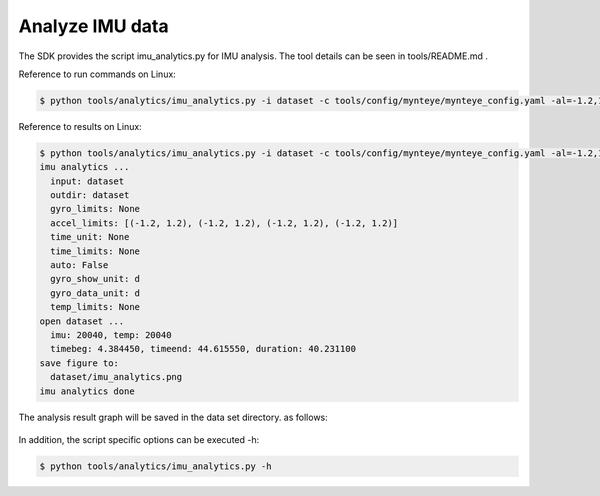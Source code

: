 .. role:: raw-latex(raw)
   :format: latex
..

.. _analyze_imu:

Analyze IMU data
================

The SDK provides the script imu_analytics.py for IMU analysis. The tool
details can be seen in tools/README.md .

Reference to run commands on Linux:

.. code-block:: bash

   $ python tools/analytics/imu_analytics.py -i dataset -c tools/config/mynteye/mynteye_config.yaml -al=-1.2,1.2 -gl= -gdu=d -gsu=d -kl=

Reference to results on Linux:

.. code-block:: bash

   $ python tools/analytics/imu_analytics.py -i dataset -c tools/config/mynteye/mynteye_config.yaml -al=-1.2,1.2 -gl= -gdu=d -gsu=d -kl=
   imu analytics ...
     input: dataset
     outdir: dataset
     gyro_limits: None
     accel_limits: [(-1.2, 1.2), (-1.2, 1.2), (-1.2, 1.2), (-1.2, 1.2)]
     time_unit: None
     time_limits: None
     auto: False
     gyro_show_unit: d
     gyro_data_unit: d
     temp_limits: None
   open dataset ...
     imu: 20040, temp: 20040
     timebeg: 4.384450, timeend: 44.615550, duration: 40.231100
   save figure to:
     dataset/imu_analytics.png
   imu analytics done

The analysis result graph will be saved in the data set directory. as
follows:

.. figure:: ../static/images/imu_analytics.png
   :alt: imu analytics


In addition, the script specific options can be executed -h:

.. code-block:: bash

   $ python tools/analytics/imu_analytics.py -h


